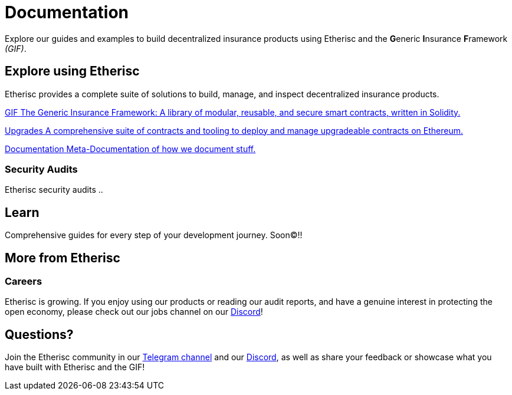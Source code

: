 // TODO: rework the whole doc here!
= Documentation

Explore our guides and examples to build decentralized insurance products using Etherisc and the **G**eneric **I**nsurance **F**ramework _(GIF)_.    

[.card-section]
== Explore using Etherisc

Etherisc provides a complete suite of solutions to build, manage, and inspect decentralized insurance products.

// TODO: Update primary card row
[.card.card-primary.card-contracts]
--
xref:gif::index.adoc[[.card-title]#GIF# [.card-body]#pass:q[The Generic Insurance Framework: A library of modular, reusable, and secure smart contracts, written in Solidity.]#]
--

[.card.card-primary.card-upgrades-js]
--
xref:upgrades.adoc[[.card-title]#Upgrades# [.card-body]#pass:q[A comprehensive suite of contracts and tooling to deploy and manage upgradeable contracts on Ethereum.]#]
--

[.card.card-primary.card-defender]
--
xref:metadoc.adoc[[.card-title]#Documentation# [.card-body]#pass:q[Meta-Documentation of how we document stuff.]#]
--

////
// TODO: Find topics for secondary card row
[.card.card-secondary.card-subgraphs]
--
xref:subgraphs::index.adoc[[.card-title]#Subgraphs# [.card-body]#pass:q[Subgraphs to easily index the activity of contracts built with OpenZeppelin Contracts.]#]
--

[.card.card-secondary.card-test-helpers]
--
xref:test-helpers::index.adoc[[.card-title]#Test Helpers# [.card-body]#pass:q[A JavaScript library of common assertions for testing smart contracts.]#]
--

[.card.card-secondary.card-solidity-docgen]
--
https://github.com/OpenZeppelin/solidity-docgen[[.card-title]#Solidity Docgen# [.card-body]#pass:q[A tool for automatically generating documentation based on the natspec comments of your Solidity contracts.]#]
--
////

=== Security Audits

Etherisc security audits ..
// are trusted by leading organizations building decentralized systems. 
// Browse through past public audits in our https://blog.openzeppelin.com/security-audits/[blog] and follow our https://blog.// openzeppelin.com/
// follow-this-quality-checklist-before-an-audit-8cc6a0e44845/[quality checklist] before going to production. 
// To learn more about OpenZeppelin’s audit process and request an audit, please visit our https://openzeppelin.com/security-audits/[security audits site].

[.card-section]
== Learn

Comprehensive guides for every step of your development journey. Soon(C)!!
// TODO: Update "Learn" Section
// include::learn::partial$cards.adoc[]

// Check out https://forum.openzeppelin.com/c/general/guides-and-tutorials/23[the OpenZeppelin forum] for additional community-contributed guides!

////
=== Ethernaut

Learn more about security in Solidity contracts by playing https://ethernaut.openzeppelin.com/[Ethernaut]. 
Every level in Ethernaut is a smart contract waiting to be hacked, and teaches you a vulnerability by having you exploit it - 
many of them based on real-life hacks! You can discuss your solutions or ask for tips in https://forum.openzeppelin.com/c/security/ethernaut/30[our forum].
////

== More from Etherisc

// TODO: Update Careers
=== Careers

Etherisc is growing. If you enjoy using our products or reading our audit reports, 
and have a genuine interest in protecting the open economy, 
please check out our jobs channel on our https://discord.gg/cVsgakVG4R[Discord]!

// TODO: Update Questions
== Questions?

Join the Etherisc community in our https://t.me/etherisc_community[Telegram channel] and our https://discord.gg/cVsgakVG4R[Discord], 
as well as share your feedback or showcase what you have built with Etherisc and the GIF!

// TODO: Update or discard "Share the Love"
////
== Share the Love!

If you are using OpenZeppelin contracts, tools, or libraries in your project, share the love with the rest of the community by adding a badge to your `README`! Let your audience know that your system is built with the most secure components available.

image::https://img.shields.io/badge/built%20with-OpenZeppelin-3677FF[built-with openzeppelin]


```markdown
[![built-with openzeppelin](https://img.shields.io/badge/built%20with-OpenZeppelin-3677FF)](https://docs.openzeppelin.com/)
```
////
